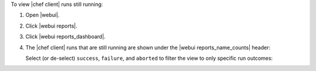 .. This is an included how-to. 


To view |chef client| runs still running:

#. Open |webui|.
#. Click |webui reports|.
#. Click |webui reports_dashboard|.
#. The |chef client| runs that are still running are shown under the |webui reports_name_counts| header:

   .. image:: ../../images/step_manage_webui_reports_dashboard_view_run_counts.png

   Select (or de-select) ``success``, ``failure``, and ``aborted`` to filter the view to only specific run outcomes:

   .. image:: ../../images/step_manage_webui_reports_dashboard_view_dashboard_common_outcomes.png